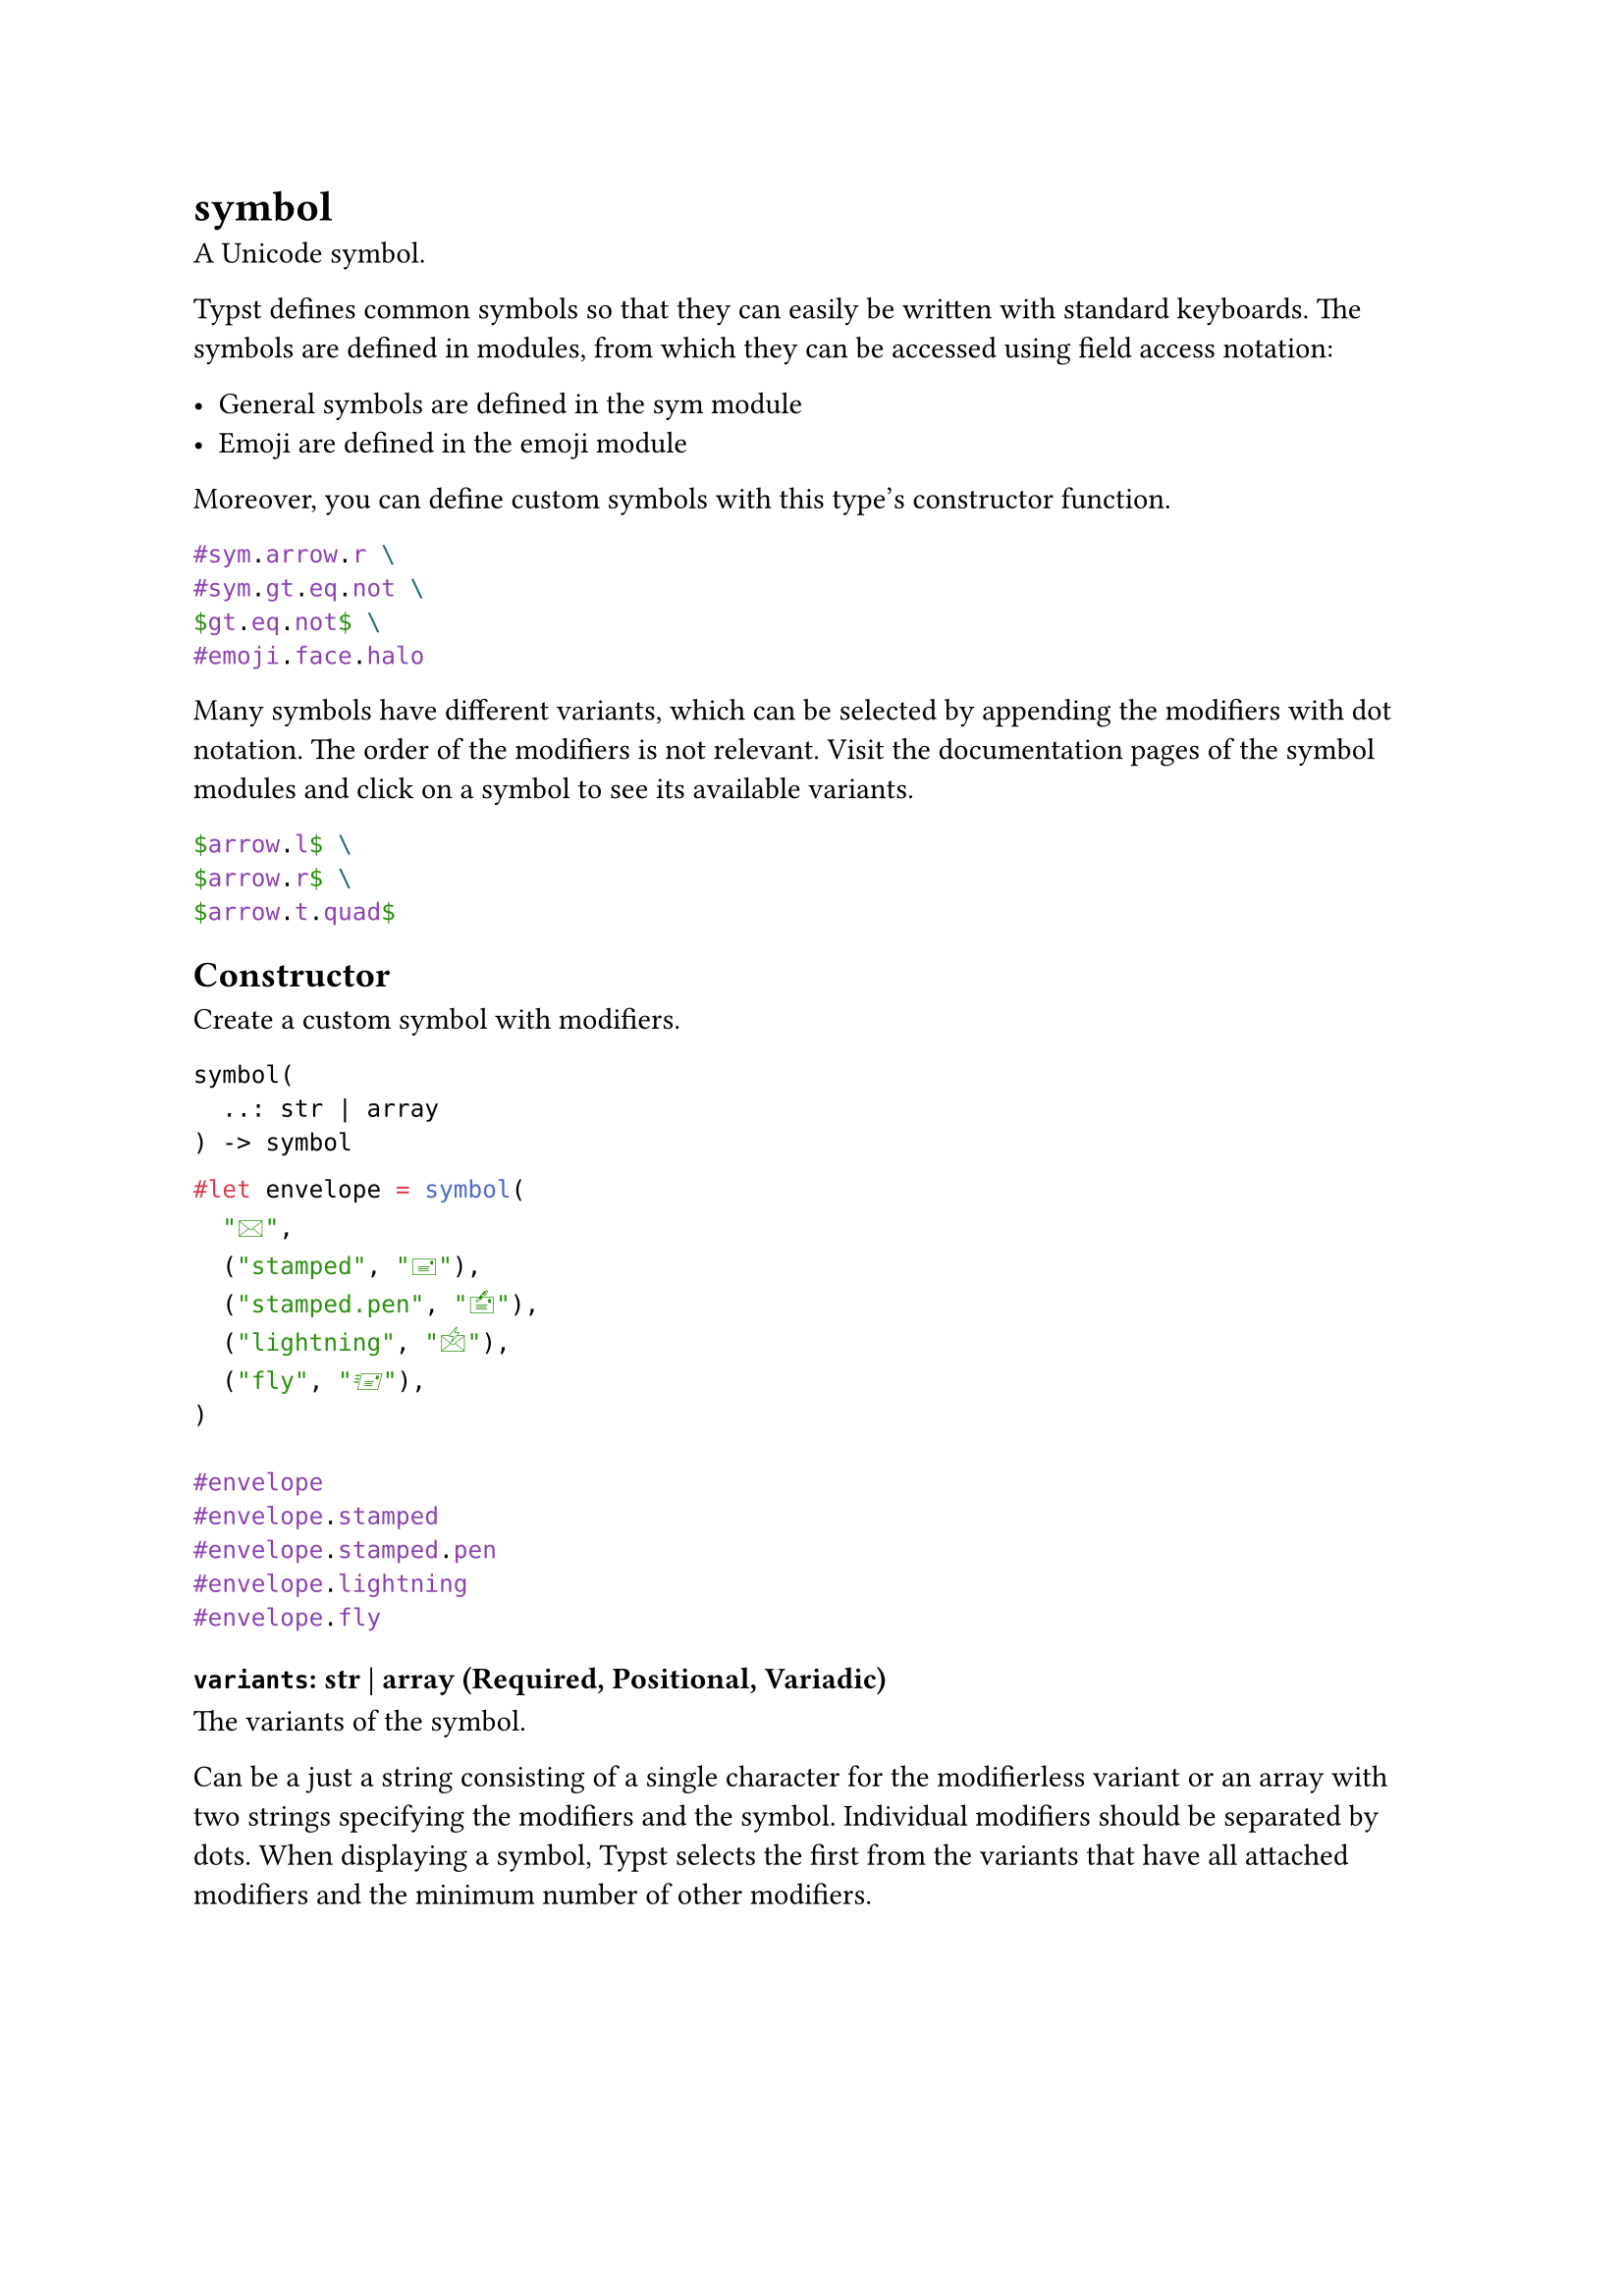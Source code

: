 = symbol

A Unicode symbol.

Typst defines common symbols so that they can easily be written with standard keyboards. The symbols are defined in modules, from which they can be accessed using #link("/docs/reference/scripting/#fields")[field access notation]:

- General symbols are defined in the #link("/docs/reference/symbols/sym/")[sym module]
- Emoji are defined in the #link("/docs/reference/symbols/emoji/")[emoji module]

Moreover, you can define custom symbols with this type's constructor function.

```typst
#sym.arrow.r \
#sym.gt.eq.not \
$gt.eq.not$ \
#emoji.face.halo
```

Many symbols have different variants, which can be selected by appending the modifiers with dot notation. The order of the modifiers is not relevant. Visit the documentation pages of the symbol modules and click on a symbol to see its available variants.

```typst
$arrow.l$ \
$arrow.r$ \
$arrow.t.quad$
```

== Constructor

Create a custom symbol with modifiers.

```
symbol(
  ..: str | array
) -> symbol
```

```typst
#let envelope = symbol(
  "🖂",
  ("stamped", "🖃"),
  ("stamped.pen", "🖆"),
  ("lightning", "🖄"),
  ("fly", "🖅"),
)

#envelope
#envelope.stamped
#envelope.stamped.pen
#envelope.lightning
#envelope.fly
```

==== `variants`: str | array (Required, Positional, Variadic)

The variants of the symbol.

Can be a just a string consisting of a single character for the modifierless variant or an array with two strings specifying the modifiers and the symbol. Individual modifiers should be separated by dots. When displaying a symbol, Typst selects the first from the variants that have all attached modifiers and the minimum number of other modifiers.
